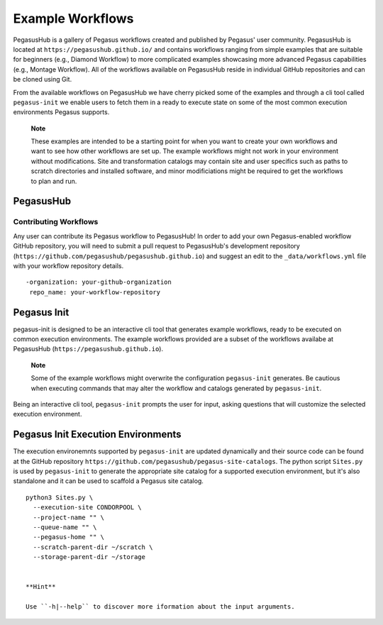 .. _example-workflows:

=================
Example Workflows
=================

PegasusHub is a gallery of Pegasus workflows created and published by 
Pegasus' user community. PegasusHub is located at 
``https://pegasushub.github.io/`` and contains workflows ranging from
simple examples that are suitable for beginners (e.g., Diamond Workflow)
to more complicated examples showcasing more advanced Pegasus capabilities
(e.g., Montage Workflow). All of the workflows available on PegasusHub
reside in individual GitHub repositories and can be cloned using Git.

From the available workflows on PegasusHub we have cherry picked
some of the examples and through a cli tool called ``pegasus-init`` we
enable users to fetch them in a ready to execute state on some of the
most common execution environments Pegasus supports.

   **Note**

   These examples are intended to be a starting point for when you want
   to create your own workflows and want to see how other workflows are
   set up. The example workflows might not work in your
   environment without modifications. Site and transformation catalogs
   may contain site and user specifics such as paths to scratch directories
   and installed software, and minor modificiations might be
   required to get the workflows to plan and run.

.. _pegasushub:

PegasusHub
==========

Contributing Workflows
----------------------

Any user can contribute its Pegasus workflow to PegasusHub! In order to add
your own Pegasus-enabled workflow GitHub repository, you will need to
submit a pull request to PegasusHub's development repository
(``https://github.com/pegasushub/pegasushub.github.io``) and suggest an
edit to the ``_data/workflows.yml`` file with your workflow repository
details.

::

  -organization: your-github-organization
   repo_name: your-workflow-repository

.. _pegasus-init:

Pegasus Init
============

pegasus-init is designed to be an interactive cli tool that generates example
workflows, ready to be executed on common execution environments. The
example workflows provided are a subset of the workflows availabe at
PegasusHub (``https://pegasushub.github.io``).


  **Note**

  Some of the example workflows might overwrite the configuration ``pegasus-init``
  generates. Be cautious when executing commands that may alter the
  workflow and catalogs generated by ``pegasus-init``.


Being an interactive cli tool, ``pegasus-init`` prompts the user for input,
asking questions that will customize the selected execution environment.

.. _pegasus-init-exec-envs:

Pegasus Init Execution Environments
===================================

The execution environemnts supported by ``pegasus-init`` are updated dynamically
and their source code can be found at the GitHub repository
``https://github.com/pegasushub/pegasus-site-catalogs``. The python script
``Sites.py`` is used by ``pegasus-init`` to generate the appropriate site
catalog for a supported execution environment, but it's also standalone and 
it can be used to scaffold a Pegasus site catalog.

::

  python3 Sites.py \
    --execution-site CONDORPOOL \
    --project-name "" \
    --queue-name "" \
    --pegasus-home "" \
    --scratch-parent-dir ~/scratch \
    --storage-parent-dir ~/storage

  
  **Hint**

  Use ``-h|--help`` to discover more iformation about the input arguments.
